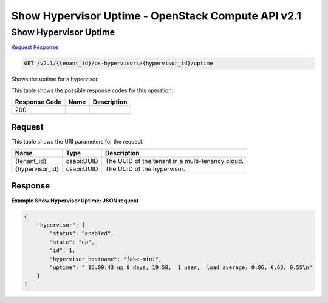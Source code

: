 =============================================================================
Show Hypervisor Uptime -  OpenStack Compute API v2.1
=============================================================================

Show Hypervisor Uptime
~~~~~~~~~~~~~~~~~~~~~~~~~

`Request <GET_show_hypervisor_uptime_v2.1_tenant_id_os-hypervisors_hypervisor_id_uptime.rst#request>`__
`Response <GET_show_hypervisor_uptime_v2.1_tenant_id_os-hypervisors_hypervisor_id_uptime.rst#response>`__

.. code-block:: javascript

    GET /v2.1/{tenant_id}/os-hypervisors/{hypervisor_id}/uptime

Shows the uptime for a hypervisor.



This table shows the possible response codes for this operation:


+--------------------------+-------------------------+-------------------------+
|Response Code             |Name                     |Description              |
+==========================+=========================+=========================+
|200                       |                         |                         |
+--------------------------+-------------------------+-------------------------+


Request
^^^^^^^^^^^^^^^^^

This table shows the URI parameters for the request:

+--------------------------+-------------------------+-------------------------+
|Name                      |Type                     |Description              |
+==========================+=========================+=========================+
|{tenant_id}               |csapi:UUID               |The UUID of the tenant   |
|                          |                         |in a multi-tenancy cloud.|
+--------------------------+-------------------------+-------------------------+
|{hypervisor_id}           |csapi:UUID               |The UUID of the          |
|                          |                         |hypervisor.              |
+--------------------------+-------------------------+-------------------------+








Response
^^^^^^^^^^^^^^^^^^





**Example Show Hypervisor Uptime: JSON request**


.. code::

    {
        "hypervisor": {
            "status": "enabled",
            "state": "up",
            "id": 1,
            "hypervisor_hostname": "fake-mini",
            "uptime": " 16:09:43 up 8 days, 19:58,  1 user,  load average: 0.86, 0.63, 0.55\n"
        }
    }
    

